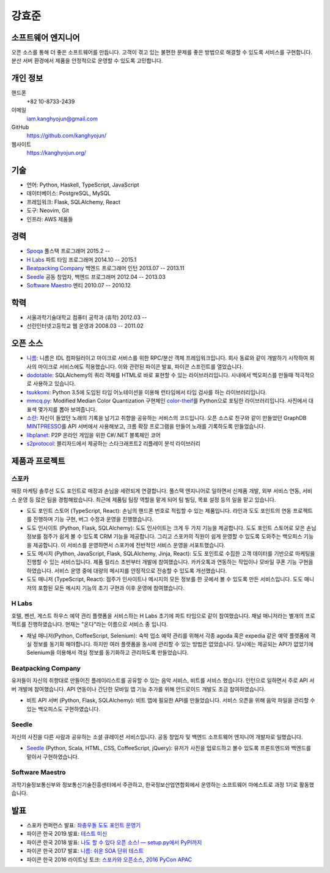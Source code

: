 강효준
======

소프트웨어 엔지니어
-------------------

오픈 소스를 통해 더 좋은 소프트웨어를 만듭니다.
고객이 겪고 있는 불편한 문제를 좋은 방법으로 해결할 수 있도록 서비스를 구현합니다.
분산 서버 환경에서 제품을 안정적으로 운영할 수 있도록 고민합니다.

개인 정보
---------

핸드폰
    +82 10-8733-2439

이메일
    iam.kanghyojun@gmail.com

GitHub
    https://github.com/kanghyojun/

웹사이트
    https://kanghyojun.org/


기술
----

- 언어: Python, Haskell, TypeScript, JavaScript
- 데이터베이스: PostgreSQL, MySQL
- 프레임워크: Flask, SQLAlchemy, React
- 도구: Neovim, Git
- 인프라: AWS 제품들


경력
----

- `Spoqa`_ 풀스택 프로그래머 2015.2 --
- `H Labs`_ 파트 타임 프로그래머 2014.10 -- 2015.1
- `Beatpacking Company`_ 백엔드 프로그래머 인턴 2013.07 -- 2013.11
- `Seedle`_ 공동 창업자, 백엔드 프로그래머  2012.04 -- 2013.03
- `Software Maestro`_ 멘티 2010.07 -- 2010.12

.. _Spoqa: https://spoqa.com
.. _Beatpacking Company: http://beatpacking.com
.. _Trinity Studio: http://trinity.so
.. _Software Maestro: http://www.swmaestro.kr/main.do
.. _H Labs: http://zari.me


학력
----

- 서울과학기술대학교 컴퓨터 공학과 (휴학) 2012.03 --
- 선린인터넷고등학교 웹 운영과 2008.03 -- 2011.02


오픈 소스
---------

- `니름`_: 니름은 IDL 컴파일러이고 마이크로 서비스를 위한
  RPC/분산 객체 프레임워크입니다. 회사 동료와 같이 개발하기 시작하여
  회사의 마이크로 서비스에도 적용했습니다. 이와 관련된 파이콘 발표, 파이콘
  스프린트를 열었습니다.
- `dodotable`_: SQLAlchemy의 쿼리 객체를 HTML로 바로 표현할 수 있는
  라이브러리입니다. 사내에서 백오피스를 만들때 적극적으로 사용하고 있습니다.
- `tsukkomi`_: Python 3.5에 도입된 타입 어노테이션을 이용해 런타임에서 타입
  검사를 하는 라이브러리입니다.
- `mmcq.py`_: Modified Median Color Quantization 구현체인 `color-theif`_\ 를
  Python으로 포팅한 라이브러리입니다. 사진에서 대표색 몇가지를 뽑아 보여줍니다.
- `소란`_: 자신이 들었던 노래의 기록을 남기고 취향을 공유하는 서비스의
  코드입니다. 오픈 소스로 친구와 같이 만들었던 GraphDB `MINTPRESSO`_\ 를
  API 서버에서 사용해보고, 크롬 확장 프로그램을 만들어 노래를 기록하도록
  만들었습니다.
- `libplanet`_: P2P 온라인 게임을 위한 C#/.NET 블록체인 코어
- `s2protocol`_: 블리자드에서 제공하는 스타크래프트2 리플레이 분석 라이브러리

.. _`니름`: https://github.com/nirum-lang/nirum
.. _`dodotable`: https://github.com/spoqa/dodotable
.. _`tsukkomi`: https://github.com/spoqa/tsukkomi
.. _`mmcq.py`: https://github.com/kanghyojun/mmcq.py
.. _`소란`: https://github.com/team-soran
.. _`MINTPRESSO`: https://github.com/mintpresso
.. _`color-theif`: https://github.com/lokesh/color-thief/
.. _`libplanet`: https://github.com/planetarium/libplanet
.. _`s2protocol`: https://github.com/Blizzard/s2protocol/


제품과 프로젝트
---------------

스포카
~~~~~~

매장 마케팅 솔루션 도도 포인트로 매장과 손님을 세련되게 연결합니다. 풀스택
엔지니어로 일하면서 신제품 개발, 외부 서비스 연동, 서비스 운영 등 많은 팀을
경험해왔습니다. 최근에 제품팀 팀장 역할을 맡게 되어 팀 빌딩, 목표 설정 등의
일을 맡고 있습니다.

- 도도 포인트 스토어 (TypeScript, React): 손님의 핸드폰 번호로 적립할 수 있는
  제품입니다. 라인과 도도 포인트의 연동 프로젝트를 진행하며 기능 구현,
  버그 수정과 운영을 진행했습니다.
- 도도 인사이트 (Python, Flask, SQLAlchemy): 도도 인사이트는 크게 두 가지
  기능을 제공합니다. 도도 포인트 스토어로 모은 손님 정보를 점주가
  쉽게 볼 수 있도록 CRM 기능을 제공합니다. 그리고 스포카의 직원이
  쉽게 운영할 수 있도록 도와주는 백오피스 기능을 제공합니다. 이 서비스를
  운영하면서 스포카에 전반적인 서비스 운영을 서포트했습니다.
- 도도 메시지 (Python, JavaScript, Flask, SQLAlchemy, Jinja, React):
  도도 포인트로 수집한 고객 데이터를 기반으로 마케팅을 진행할 수 있는
  서비스입니다. 제품 릴리스 초반부터 개발에 참여했습니다. 카카오톡과 연동하는
  작업이나 모바일 쿠폰 기능 구현을 하였습니다. 서비스 운영 중에
  대량의 메시지를 안정적으로 전송할 수 있도록 개선했습니다.
- 도도 매니저 (TypeScript, React): 점주가 인사이트나 메시지의 모든 정보를
  한 곳에서 볼 수 있도록 만든 서비스입니다. 도도 매니저의 포함된
  모든 메시지 기능의 초기 구현과 이후 운영에 참여했습니다.

H Labs
~~~~~~

호텔, 펜션, 게스트 하우스 예약 관리 플랫폼을 서비스하는 H Labs 초기에
파트 타임으로 같이 참여했습니다.  채널 매니저라는 별개의 프로젝트를
진행하였습니다. 현재는 "온다"라는 이름으로 서비스 중 입니다.

- 채널 매니저(Python, CoffeeScript, Selenium): 숙박 업소 예약 관리를 위해서
  각종 agoda 혹은 expedia 같은 예약 플랫폼에 객실 정보를 동기화 해야합니다.
  하지만 여러 플랫폼을 동시에 관리할 수 있는 방법은 없었습니다. 당시에는
  제공되는 API가 없었기에 Selenium을 이용해서 객실 정보를 동기화하고 관리하도록
  만들었습니다.

Beatpacking Company
~~~~~~~~~~~~~~~~~~~

유저들이 자신의 취향대로 만들어진 플레이리스트를 공유할 수 있는 음악 서비스,
비트를 서비스 했습니다. 인턴으로 일하면서 주로 API 서버 개발에 참여했습니다.
API 연동이나 간단한 모바일 앱 기능 추가를 위해 안드로이드 개발도
조금 참여하였습니다.

- 비트 API 서버 (Python, Flask, SQLAlchemy): 비트 앱에 필요한 API를
  만들었습니다. 서비스 오픈을 위해 음악 파일을 관리할 수 있는 백오피스도
  구현하였습니다.

Seedle
~~~~~~

자신의 사진을 다른 사람과 공유하는 소셜 큐레이션 서비스입니다. 공동 창업자 및
백엔드 소프트웨어 엔지니어 개발자로 일했습니다.

- `Seedle`_ (Python, Scala, HTML, CSS, CoffeeScript, jQuery): 유저가 사진을
  업로드하고 볼수 있도록 프론트엔드와 백엔드를 맡아서 구현하였습니다.

.. _`Seedle`: ./seedle.html

Software Maestro
~~~~~~~~~~~~~~~~

과학기술정보통신부와 정보통신기술진흥센터에서 주관하고,
한국정보산업연합회에서 운영하는 소프트웨어 마에스트로 과정 1기로 활동했습니다.


발표
----

- 스포카 컨퍼런스 발표: `좌충우돌 도도 포인트 운영기 <https://www.slideshare.net/kanghyojun/ss-188824493>`_
- 파이콘 한국 2019 발표: `테스트 미신 <https://docs.google.com/presentation/d/19tGPfRmH27uG0ClecJO0tiLMYOFwGxcaYx6Hxdf2aaU/edit#slide=id.p>`_
- 파이콘 한국 2018 발표: `나도 할 수 있다 오픈 소스! — setup.py에서 PyPI까지 <https://www.slideshare.net/kanghyojun/ss-110767619>`_
- 파이콘 한국 2017 발표: `니름: 쉬운 SOA 단위 테스트 <https://www.slideshare.net/kanghyojun/soa-78799290>`_
- 파이콘 한국 2016 라이트닝 토크: `스포카와 오픈소스, 2016 PyCon APAC <https://github.com/kanghyojun/2016-pycon-lightning-talk>`_
